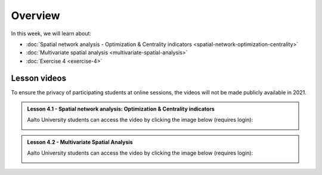 Overview
========

In this week, we will learn about:

- :doc:`Spatial network analysis - Optimization & Centrality indicators <spatial-network-optimization-centrality>`
- :doc:`Multivariate spatial analysis <multivariate-spatial-analysis>`
- :doc:`Exercise 4 <exercise-4>`


Lesson videos
-------------

To ensure the privacy of participating students at online sessions, the videos will not be made publicly available in 2021.

.. admonition:: Lesson 4.1 - Spatial network analysis: Optimization & Centrality indicators

    Aalto University students can access the video by clicking the image below (requires login):

    .. figure:: img/Lesson4.1.png
        :target: https://aalto.cloud.panopto.eu/Panopto/Pages/Viewer.aspx?id=8fdfd6ea-90ec-4617-9db6-ade900f2384c
        :width: 500px
        :align: left

.. admonition:: Lesson 4.2 - Multivariate Spatial Analysis

    Aalto University students can access the video by clicking the image below (requires login):

    .. figure:: img/Lesson4.2.png
        :target: https://aalto.cloud.panopto.eu/Panopto/Pages/Viewer.aspx?id=1c6ae28c-6e4c-4c6f-92e9-adeb00e37d5f
        :width: 500px
        :align: left

